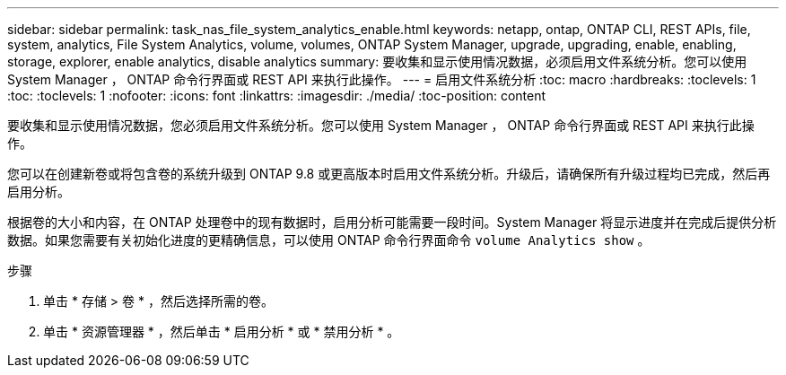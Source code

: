 ---
sidebar: sidebar 
permalink: task_nas_file_system_analytics_enable.html 
keywords: netapp, ontap, ONTAP CLI, REST APIs, file, system, analytics, File System Analytics, volume, volumes, ONTAP System Manager, upgrade, upgrading, enable, enabling, storage, explorer, enable analytics, disable analytics 
summary: 要收集和显示使用情况数据，必须启用文件系统分析。您可以使用 System Manager ， ONTAP 命令行界面或 REST API 来执行此操作。 
---
= 启用文件系统分析
:toc: macro
:hardbreaks:
:toclevels: 1
:toc: 
:toclevels: 1
:nofooter: 
:icons: font
:linkattrs: 
:imagesdir: ./media/
:toc-position: content


[role="lead"]
要收集和显示使用情况数据，您必须启用文件系统分析。您可以使用 System Manager ， ONTAP 命令行界面或 REST API 来执行此操作。

您可以在创建新卷或将包含卷的系统升级到 ONTAP 9.8 或更高版本时启用文件系统分析。升级后，请确保所有升级过程均已完成，然后再启用分析。

根据卷的大小和内容，在 ONTAP 处理卷中的现有数据时，启用分析可能需要一段时间。System Manager 将显示进度并在完成后提供分析数据。如果您需要有关初始化进度的更精确信息，可以使用 ONTAP 命令行界面命令 `volume Analytics show` 。

.步骤
. 单击 * 存储 > 卷 * ，然后选择所需的卷。
. 单击 * 资源管理器 * ，然后单击 * 启用分析 * 或 * 禁用分析 * 。

